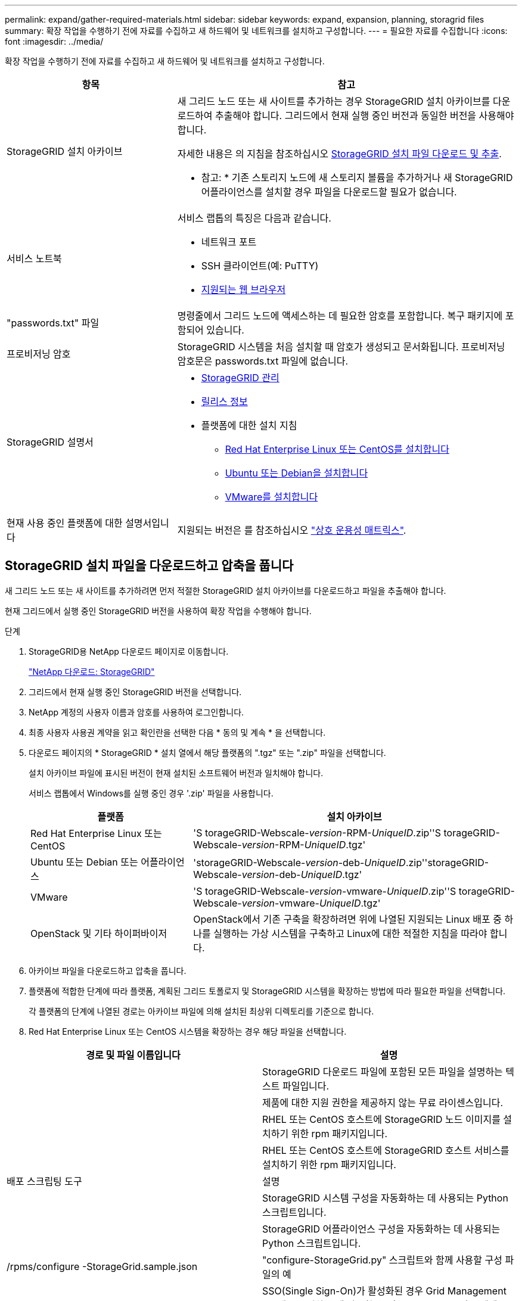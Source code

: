 ---
permalink: expand/gather-required-materials.html 
sidebar: sidebar 
keywords: expand, expansion, planning, storagrid files 
summary: 확장 작업을 수행하기 전에 자료를 수집하고 새 하드웨어 및 네트워크를 설치하고 구성합니다. 
---
= 필요한 자료를 수집합니다
:icons: font
:imagesdir: ../media/


[role="lead"]
확장 작업을 수행하기 전에 자료를 수집하고 새 하드웨어 및 네트워크를 설치하고 구성합니다.

[cols="1a,2a"]
|===
| 항목 | 참고 


 a| 
StorageGRID 설치 아카이브
 a| 
새 그리드 노드 또는 새 사이트를 추가하는 경우 StorageGRID 설치 아카이브를 다운로드하여 추출해야 합니다. 그리드에서 현재 실행 중인 버전과 동일한 버전을 사용해야 합니다.

자세한 내용은 의 지침을 참조하십시오 <<download-and-extract-install-files,StorageGRID 설치 파일 다운로드 및 추출>>.

* 참고: * 기존 스토리지 노드에 새 스토리지 볼륨을 추가하거나 새 StorageGRID 어플라이언스를 설치할 경우 파일을 다운로드할 필요가 없습니다.



 a| 
서비스 노트북
 a| 
서비스 랩톱의 특징은 다음과 같습니다.

* 네트워크 포트
* SSH 클라이언트(예: PuTTY)
* xref:../admin/web-browser-requirements.adoc[지원되는 웹 브라우저]




 a| 
"passwords.txt" 파일
 a| 
명령줄에서 그리드 노드에 액세스하는 데 필요한 암호를 포함합니다. 복구 패키지에 포함되어 있습니다.



 a| 
프로비저닝 암호
 a| 
StorageGRID 시스템을 처음 설치할 때 암호가 생성되고 문서화됩니다. 프로비저닝 암호문은 passwords.txt 파일에 없습니다.



 a| 
StorageGRID 설명서
 a| 
* xref:../admin/index.adoc[StorageGRID 관리]
* xref:../release-notes/index.adoc[릴리스 정보]
* 플랫폼에 대한 설치 지침
+
** xref:../rhel/index.adoc[Red Hat Enterprise Linux 또는 CentOS를 설치합니다]
** xref:../ubuntu/index.adoc[Ubuntu 또는 Debian을 설치합니다]
** xref:../vmware/index.adoc[VMware를 설치합니다]






 a| 
현재 사용 중인 플랫폼에 대한 설명서입니다
 a| 
지원되는 버전은 를 참조하십시오 https://mysupport.netapp.com/matrix["상호 운용성 매트릭스"^].

|===


== StorageGRID 설치 파일을 다운로드하고 압축을 풉니다

새 그리드 노드 또는 새 사이트를 추가하려면 먼저 적절한 StorageGRID 설치 아카이브를 다운로드하고 파일을 추출해야 합니다.

현재 그리드에서 실행 중인 StorageGRID 버전을 사용하여 확장 작업을 수행해야 합니다.

.단계
. StorageGRID용 NetApp 다운로드 페이지로 이동합니다.
+
https://mysupport.netapp.com/site/products/all/details/storagegrid/downloads-tab["NetApp 다운로드: StorageGRID"^]

. 그리드에서 현재 실행 중인 StorageGRID 버전을 선택합니다.
. NetApp 계정의 사용자 이름과 암호를 사용하여 로그인합니다.
. 최종 사용자 사용권 계약을 읽고 확인란을 선택한 다음 * 동의 및 계속 * 을 선택합니다.
. 다운로드 페이지의 * StorageGRID * 설치 열에서 해당 플랫폼의 ".tgz" 또는 ".zip" 파일을 선택합니다.
+
설치 아카이브 파일에 표시된 버전이 현재 설치된 소프트웨어 버전과 일치해야 합니다.

+
서비스 랩톱에서 Windows를 실행 중인 경우 '.zip' 파일을 사용합니다.

+
[cols="1a,2a"]
|===
| 플랫폼 | 설치 아카이브 


 a| 
Red Hat Enterprise Linux 또는 CentOS
| 'S torageGRID-Webscale-_version_-RPM-_UniqueID_.zip''S torageGRID-Webscale-_version_-RPM-_UniqueID_.tgz' 


 a| 
Ubuntu 또는 Debian 또는 어플라이언스
| 'storageGRID-Webscale-_version_-deb-_UniqueID_.zip''storageGRID-Webscale-_version_-deb-_UniqueID_.tgz' 


 a| 
VMware
| 'S torageGRID-Webscale-_version_-vmware-_UniqueID_.zip''S torageGRID-Webscale-_version_-vmware-_UniqueID_.tgz' 


 a| 
OpenStack 및 기타 하이퍼바이저
 a| 
OpenStack에서 기존 구축을 확장하려면 위에 나열된 지원되는 Linux 배포 중 하나를 실행하는 가상 시스템을 구축하고 Linux에 대한 적절한 지침을 따라야 합니다.

|===
. 아카이브 파일을 다운로드하고 압축을 풉니다.
. 플랫폼에 적합한 단계에 따라 플랫폼, 계획된 그리드 토폴로지 및 StorageGRID 시스템을 확장하는 방법에 따라 필요한 파일을 선택합니다.
+
각 플랫폼의 단계에 나열된 경로는 아카이브 파일에 의해 설치된 최상위 디렉토리를 기준으로 합니다.

. Red Hat Enterprise Linux 또는 CentOS 시스템을 확장하는 경우 해당 파일을 선택합니다.


[cols="1a,1a"]
|===
| 경로 및 파일 이름입니다 | 설명 


| ./rpms/README  a| 
StorageGRID 다운로드 파일에 포함된 모든 파일을 설명하는 텍스트 파일입니다.



| ./rpms/NLF000000.txt  a| 
제품에 대한 지원 권한을 제공하지 않는 무료 라이센스입니다.



| ./rpms/StorageGRID-Webscale-Images-_version_-SHA.rpm  a| 
RHEL 또는 CentOS 호스트에 StorageGRID 노드 이미지를 설치하기 위한 rpm 패키지입니다.



| ./rpms/StorageGRID-Webscale-Service-_version_-SHA.rpm  a| 
RHEL 또는 CentOS 호스트에 StorageGRID 호스트 서비스를 설치하기 위한 rpm 패키지입니다.



| 배포 스크립팅 도구 | 설명 


| ./rpms/configure-storagegrid.py  a| 
StorageGRID 시스템 구성을 자동화하는 데 사용되는 Python 스크립트입니다.



| ./rpms/configure-sga.py  a| 
StorageGRID 어플라이언스 구성을 자동화하는 데 사용되는 Python 스크립트입니다.



| /rpms/configure -StorageGrid.sample.json  a| 
"configure-StorageGrid.py" 스크립트와 함께 사용할 구성 파일의 예



| ./rpms/storagegrid-ssoauth.py  a| 
SSO(Single Sign-On)가 활성화된 경우 Grid Management API에 로그인하는 데 사용할 수 있는 Python 스크립트 예제



| /rpms/configure -StorageGrid.blank.json을 지정합니다  a| 
configure-StorageGrid.py 스크립트와 함께 사용할 빈 구성 파일입니다.



| ./rpms/Extras/Ansible  a| 
StorageGRID 컨테이너 배포를 위한 RHEL 또는 CentOS 호스트 구성을 위한 Ansible 역할 및 플레이북의 예 필요에 따라 역할 또는 플레이북을 사용자 지정할 수 있습니다.



| /rpms/Extras/API-schemas  a| 
StorageGRID에 대한 API 스키마입니다.

* 참고 *: 업그레이드를 수행하기 전에 이러한 스키마를 사용하여 StorageGRID 관리 API를 사용하도록 작성한 코드가 업그레이드 호환성 테스트를 위한 비프로덕션 StorageGRID 환경이 없는 경우 새 StorageGRID 릴리스와 호환되는지 확인할 수 있습니다.

|===
. Ubuntu 또는 Debian 시스템을 확장하는 경우 적절한 파일을 선택합니다.


[cols="1a,1a"]
|===
| 경로 및 파일 이름입니다 | 설명 


| ./debs/README  a| 
StorageGRID 다운로드 파일에 포함된 모든 파일을 설명하는 텍스트 파일입니다.



| /debs/NLF000000.txt 를 참조하십시오  a| 
테스트 및 개념 증명 배포에 사용할 수 있는 비프로덕션 NetApp 라이센스 파일.



| /debs/storagegrid-webscale-images-version-SHA.deb 를 참조하십시오  a| 
StorageGRID 노드 이미지를 Ubuntu 또는 Debian 호스트에 설치하기 위한 DEB 패키지.



| /debs/storagegrid-webscale-images-version-SHA.deb.md5 를 참조하십시오  a| 
파일 '/debs/storagegrid-webscale-images-version-SHA.deb` 에 대한 MD5 체크섬입니다.



| /debs/storagegrid-webscale-service-version-SHA.deb 를 참조하십시오  a| 
Ubuntu 또는 Debian 호스트에 StorageGRID 호스트 서비스를 설치하기 위한 DEB 패키지.



| 배포 스크립팅 도구 | 설명 


| /debs/configure-storagegrid.py 를 참조하십시오  a| 
StorageGRID 시스템 구성을 자동화하는 데 사용되는 Python 스크립트입니다.



| /debs/configure-sga.py 를 참조하십시오  a| 
StorageGRID 어플라이언스 구성을 자동화하는 데 사용되는 Python 스크립트입니다.



| /debs/storagegrid-ssoauth.py 를 참조하십시오  a| 
SSO(Single Sign-On)가 활성화된 경우 Grid Management API에 로그인하는 데 사용할 수 있는 Python 스크립트 예제



| /debs/configure -StorageGrid.sample.json 을 참조하십시오  a| 
"configure-StorageGrid.py" 스크립트와 함께 사용할 구성 파일의 예



| /debs/configure -StorageGrid.blank.json 을 참조하십시오  a| 
configure-StorageGrid.py 스크립트와 함께 사용할 빈 구성 파일입니다.



| ./debs/Extras/Ansible  a| 
StorageGRID 컨테이너 배포를 위한 Ubuntu 또는 Debian 호스트 구성을 위한 Ansible 역할 및 플레이북 예 필요에 따라 역할 또는 플레이북을 사용자 지정할 수 있습니다.



| /debs/Extras/API-schemas  a| 
StorageGRID에 대한 API 스키마입니다.

* 참고 *: 업그레이드를 수행하기 전에 이러한 스키마를 사용하여 StorageGRID 관리 API를 사용하도록 작성한 코드가 업그레이드 호환성 테스트를 위한 비프로덕션 StorageGRID 환경이 없는 경우 새 StorageGRID 릴리스와 호환되는지 확인할 수 있습니다.

|===
. VMware 시스템을 확장하는 경우 해당 파일을 선택합니다.


[cols="1a,1a"]
|===
| 경로 및 파일 이름입니다 | 설명 


| ./vSphere/README  a| 
StorageGRID 다운로드 파일에 포함된 모든 파일을 설명하는 텍스트 파일입니다.



| ./vSphere/NLF000000.txt  a| 
제품에 대한 지원 권한을 제공하지 않는 무료 라이센스입니다.



| ./vSphere/NetApp-SG-version-SHA.vmdk입니다  a| 
그리드 노드 가상 머신을 생성하기 위한 템플릿으로 사용되는 가상 머신 디스크 파일입니다.



| ./vSphere/vSphere-primary-admin.ovf./vSphere/vSphere-primary-admin.mf  a| 
기본 관리 노드를 배포하기 위한 오픈 가상화 형식 템플릿 파일(".ovf") 및 매니페스트 파일(".mf")입니다.



| ./vSphere/vSphere-non-primary-admin.ovf./vSphere/vSphere-non-primary-admin.mf  a| 
비기본 관리 노드를 배포하기 위한 템플릿 파일(".ovf")과 매니페스트 파일(".mf")입니다.



| /vSphere/vSphere-archive.ovf./vSphere/vSphere-archive.mf  a| 
아카이브 노드 배포를 위한 템플릿 파일(".ovf")과 매니페스트 파일(".mf")입니다.



| ./vSphere/vSphere-gateway.ovf./vSphere/vSphere-gateway.mf  a| 
게이트웨이 노드를 배포하기 위한 템플릿 파일(".ovf")과 매니페스트 파일(".mf")입니다.



| ./vSphere/vSphere-storage.ovf./vSphere/vSphere-storage.mf  a| 
가상 머신 기반 스토리지 노드 구축을 위한 템플릿 파일('.ovf') 및 매니페스트 파일('.mf')입니다.



| 배포 스크립팅 도구 | 설명 


| ./vSphere/deploy-vsphere-ovftool.sh  a| 
가상 그리드 노드의 배포를 자동화하는 데 사용되는 Bash 쉘 스크립트입니다.



| ./vSphere/deploy-vsphere-ovftool-sample.ini  a| 
'deploy-vsphere-ovftool.sh' 스크립트와 함께 사용할 구성 파일의 예.



| ./vSphere/configure-storagegrid.py  a| 
StorageGRID 시스템 구성을 자동화하는 데 사용되는 Python 스크립트입니다.



| ./vSphere/configure-sga.py  a| 
StorageGRID 어플라이언스 구성을 자동화하는 데 사용되는 Python 스크립트입니다.



| ./vSphere/storagegrid-ssoauth.py  a| 
SSO(Single Sign-On)가 활성화된 경우 Grid Management API에 로그인하는 데 사용할 수 있는 Python 스크립트 예제



| /vSphere/configure -StorageGrid.sample.json을 참조하십시오  a| 
"configure-StorageGrid.py" 스크립트와 함께 사용할 구성 파일의 예



| /vSphere/configure -StorageGrid.blank.json 을 참조하십시오  a| 
configure-StorageGrid.py 스크립트와 함께 사용할 빈 구성 파일입니다.



| /vSphere/Extras/API-schemas  a| 
StorageGRID에 대한 API 스키마입니다.

* 참고 *: 업그레이드를 수행하기 전에 이러한 스키마를 사용하여 StorageGRID 관리 API를 사용하도록 작성한 코드가 업그레이드 호환성 테스트를 위한 비프로덕션 StorageGRID 환경이 없는 경우 새 StorageGRID 릴리스와 호환되는지 확인할 수 있습니다.

|===
. StorageGRID 어플라이언스 기반 시스템을 확장하는 경우 해당 파일을 선택합니다.


[cols="1a,1a"]
|===
| 경로 및 파일 이름입니다 | 설명 


| /debs/storagegrid-webscale-images-version-SHA.deb 를 참조하십시오  a| 
어플라이언스에 StorageGRID 노드 이미지를 설치하기 위한 DEB 패키지.



| /debs/storagegrid-webscale-images-version-SHA.deb.md5 를 참조하십시오  a| 
업로드 후 패키지가 손상되지 않았는지 확인하기 위해 StorageGRID 어플라이언스 설치 프로그램에서 사용하는 DEB 설치 패키지의 체크섬입니다.

|===

NOTE: 어플라이언스 설치의 경우, 이러한 파일은 네트워크 트래픽을 방지해야 하는 경우에만 필요합니다. 어플라이언스는 기본 관리 노드에서 필요한 파일을 다운로드할 수 있습니다.



== 하드웨어 및 네트워킹을 확인합니다

StorageGRID 시스템 확장을 시작하기 전에 다음 사항을 확인하십시오.

* 새 그리드 노드 또는 새 사이트를 지원하는 데 필요한 하드웨어가 설치 및 구성되었습니다.
* 모든 새 노드에는 기존 노드와 새 노드 모두에 대한 양방향 통신 경로가 있습니다(그리드 네트워크에 대한 요구 사항).
* 기본 관리 노드는 StorageGRID 시스템을 호스트하기 위한 모든 확장 서버와 통신할 수 있습니다.
* 새 노드의 그리드 네트워크 IP 주소가 이전에 사용되지 않은 서브넷에 있는 경우 이미 있는 것입니다 xref:updating-subnets-for-grid-network.adoc[새 서브넷을 추가했습니다] Grid Network 서브넷 목록으로 이동합니다. 그렇지 않으면 확장을 취소하고 새 서브넷을 추가한 다음 절차를 다시 시작해야 합니다.
* 그리드 네트워크에서 그리드 노드 간 또는 StorageGRID 사이트 간에 NAT(네트워크 주소 변환)를 사용하지 않습니다. Grid Network에 전용 IPv4 주소를 사용하는 경우, 이러한 주소는 모든 사이트의 모든 그리드 노드에서 직접 라우팅할 수 있어야 합니다. NAT를 사용하여 공용 네트워크 세그먼트에서 그리드 네트워크를 연결하는 것은 그리드의 모든 노드에 투명한 터널링 애플리케이션을 사용하는 경우에만 지원됩니다. 즉, 그리드 노드는 공용 IP 주소를 알 필요가 없습니다.
+
이 NAT 제한은 그리드 노드 및 그리드 네트워크에 특정합니다. 필요한 경우 게이트웨이 노드에 대한 공용 IP 주소를 제공하는 등 외부 클라이언트와 그리드 노드 간에 NAT를 사용할 수 있습니다.


